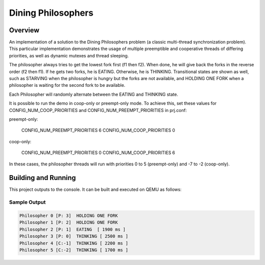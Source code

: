.. _dining-philosophers-sample:

Dining Philosophers
###################

Overview
********

An implementation of a solution to the Dining Philosophers problem (a classic
multi-thread synchronization problem).  This particular implementation
demonstrates the usage of multiple preemptible and cooperative threads of
differing priorities, as well as dynamic mutexes and thread sleeping.

The philosopher always tries to get the lowest fork first (f1 then f2).  When
done, he will give back the forks in the reverse order (f2 then f1).  If he
gets two forks, he is EATING.  Otherwise, he is THINKING. Transitional states
are shown as well, such as STARVING when the philosopher is hungry but the
forks are not available, and HOLDING ONE FORK when a philosopher is waiting
for the second fork to be available.

Each Philosopher will randomly alternate between the EATING and THINKING state.

It is possible to run the demo in coop-only or preempt-only mode. To achieve
this, set these values for CONFIG_NUM_COOP_PRIORITIES and
CONFIG_NUM_PREEMPT_PRIORITIES in prj.conf:

preempt-only:

  CONFIG_NUM_PREEMPT_PRIORITIES 6
  CONFIG_NUM_COOP_PRIORITIES 0

coop-only:

  CONFIG_NUM_PREEMPT_PRIORITIES 0
  CONFIG_NUM_COOP_PRIORITIES 6

In these cases, the philosopher threads will run with priorities 0 to 5
(preempt-only) and -7 to -2 (coop-only).

Building and Running
********************

This project outputs to the console.  It can be built and executed
on QEMU as follows:

.. zephyr-app-commands::
   :zephyr-app: samples/philosophers
   :host-os: unix
   :board: qemu_x86
   :goals: run
   :compact:

Sample Output
=============

.. code-block:: console

   Philosopher 0 [P: 3]  HOLDING ONE FORK
   Philosopher 1 [P: 2]  HOLDING ONE FORK
   Philosopher 2 [P: 1]  EATING  [ 1900 ms ]
   Philosopher 3 [P: 0]  THINKING [ 2500 ms ]
   Philosopher 4 [C:-1]  THINKING [ 2200 ms ]
   Philosopher 5 [C:-2]  THINKING [ 1700 ms ]


